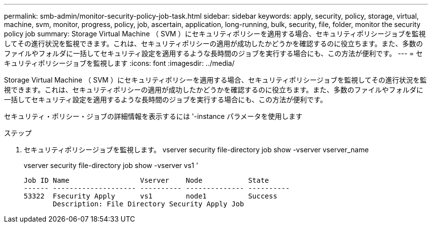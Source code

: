 ---
permalink: smb-admin/monitor-security-policy-job-task.html 
sidebar: sidebar 
keywords: apply, security, policy, storage, virtual, machine, svm, monitor, progress, policy, job, ascertain, application, long-running, bulk, security, file, folder, monitor the security policy job 
summary: Storage Virtual Machine （ SVM ）にセキュリティポリシーを適用する場合、セキュリティポリシージョブを監視してその進行状況を監視できます。これは、セキュリティポリシーの適用が成功したかどうかを確認するのに役立ちます。また、多数のファイルやフォルダに一括してセキュリティ設定を適用するような長時間のジョブを実行する場合にも、この方法が便利です。 
---
= セキュリティポリシージョブを監視します
:icons: font
:imagesdir: ../media/


[role="lead"]
Storage Virtual Machine （ SVM ）にセキュリティポリシーを適用する場合、セキュリティポリシージョブを監視してその進行状況を監視できます。これは、セキュリティポリシーの適用が成功したかどうかを確認するのに役立ちます。また、多数のファイルやフォルダに一括してセキュリティ設定を適用するような長時間のジョブを実行する場合にも、この方法が便利です。

セキュリティ・ポリシー・ジョブの詳細情報を表示するには '-instance パラメータを使用します

.ステップ
. セキュリティポリシージョブを監視します。 vserver security file-directory job show -vserver vserver_name
+
vserver security file-directory job show -vserver vs1 ’

+
[listing]
----

Job ID Name                 Vserver    Node           State
------ -------------------- ---------- -------------- ----------
53322  Fsecurity Apply      vs1        node1          Success
       Description: File Directory Security Apply Job
----

